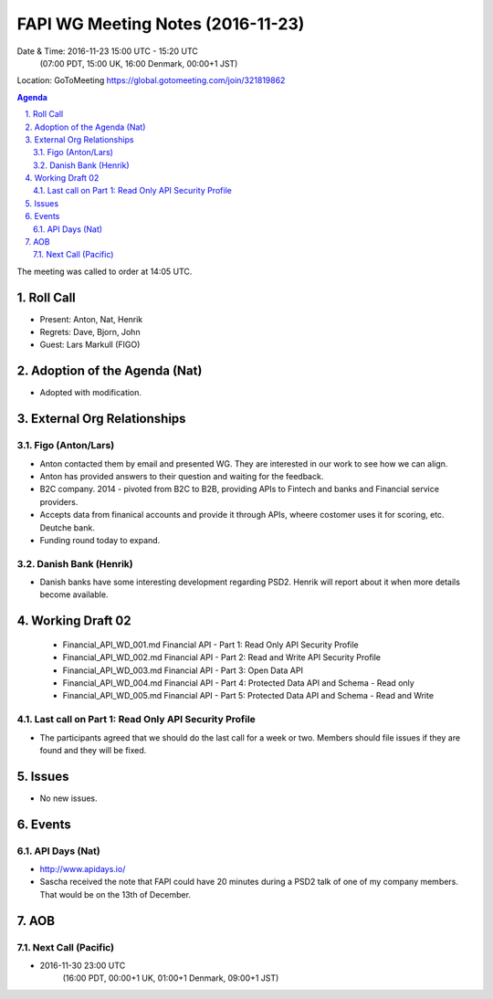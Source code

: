 ============================================
FAPI WG Meeting Notes (2016-11-23)
============================================
Date & Time: 2016-11-23 15:00 UTC - 15:20 UTC
    (07:00 PDT, 15:00 UK, 16:00 Denmark, 00:00+1 JST)
Location: GoToMeeting https://global.gotomeeting.com/join/321819862


.. sectnum::
   :suffix: .


.. contents:: Agenda

The meeting was called to order at 14:05 UTC. 

Roll Call
=============
* Present: Anton, Nat, Henrik
* Regrets: Dave, Bjorn, John 
* Guest: Lars Markull (FIGO)

Adoption of the Agenda (Nat)
===============================
* Adopted with modification. 

External Org Relationships 
=============================

Figo (Anton/Lars)
------------------
* Anton contacted them by email and presented WG. They are interested in our work to see how we can align. 
* Anton has provided answers to their question and waiting for the feedback. 
* B2C company. 2014 - pivoted from B2C to B2B, providing APIs to Fintech and banks and Financial service providers. 
* Accepts data from finanical accounts and provide it through APIs, wheere costomer uses it for scoring, etc. 
  Deutche bank. 
* Funding round today to expand. 

Danish Bank (Henrik)
---------------------
* Danish banks have some interesting development regarding PSD2. Henrik will report about it when more details become available. 

Working Draft 02
===================

    * Financial_API_WD_001.md Financial API - Part 1: Read Only API Security Profile
    * Financial_API_WD_002.md Financial API - Part 2: Read and Write API Security Profile
    * Financial_API_WD_003.md Financial API - Part 3: Open Data API
    * Financial_API_WD_004.md Financial API - Part 4: Protected Data API and Schema - Read only
    * Financial_API_WD_005.md Financial API - Part 5: Protected Data API and Schema - Read and Write

Last call on Part 1: Read Only API Security Profile
-----------------------------------------------------
* The participants agreed that we should do the last call for a week or two. Members should file issues if they are found and they will be fixed. 

Issues 
=========================

* No new issues. 

Events
=============
API Days (Nat)
-------------------
* http://www.apidays.io/
* Sascha received the note that FAPI could have 20 minutes during a PSD2 talk of one of my company members. That would be on the 13th of December. 


AOB
========

Next Call (Pacific)
--------------------------
* 2016-11-30 23:00 UTC
    (16:00 PDT, 00:00+1 UK, 01:00+1 Denmark, 09:00+1 JST)

